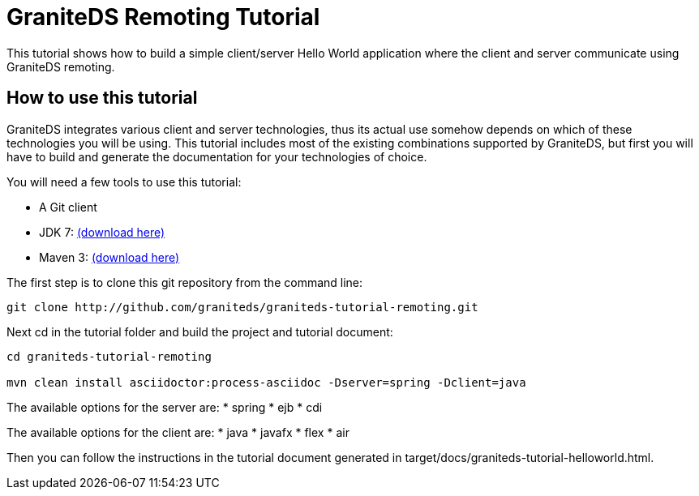 = GraniteDS Remoting Tutorial

This tutorial shows how to build a simple client/server Hello World application where the client and server communicate
using GraniteDS remoting.

== How to use this tutorial

GraniteDS integrates various client and server technologies, thus its actual use somehow depends on which of these technologies you will be using.
This tutorial includes most of the existing combinations supported by GraniteDS, but first you will have to build and
generate the documentation for your technologies of choice.

You will need a few tools to use this tutorial:

- A Git client
- JDK 7: http://www.oracle.com/technetwork/java/javase/downloads/jdk7-downloads-1880260.html[(download here)]
- Maven 3: http://maven.apache.org/download.cgi[(download here)]

The first step is to clone this git repository from the command line:

----
git clone http://github.com/graniteds/graniteds-tutorial-remoting.git
----

Next +cd+ in the tutorial folder and build the project and tutorial document:

----
cd graniteds-tutorial-remoting

mvn clean install asciidoctor:process-asciidoc -Dserver=spring -Dclient=java
----

The available options for the server are:
* spring
* ejb
* cdi

The available options for the client are:
* java
* javafx
* flex
* air

Then you can follow the instructions in the tutorial document generated in +target/docs/graniteds-tutorial-helloworld.html+.
